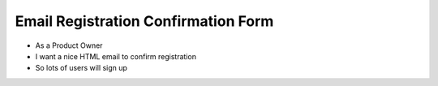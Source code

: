 

Email Registration Confirmation Form
====================================

* As a Product Owner
* I want a nice HTML email to confirm registration
* So lots of users will sign up